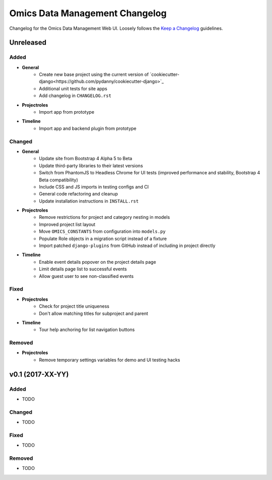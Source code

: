Omics Data Management Changelog
^^^^^^^^^^^^^^^^^^^^^^^^^^^^^^^

Changelog for the Omics Data Management Web UI. Loosely follows the
`Keep a Changelog <http://keepachangelog.com/en/0.3.0/>`_
guidelines.


Unreleased
==========

Added
-----

- **General**
    - Create new base project using the current version of `cookiecutter-django<https://github.com/pydanny/cookiecutter-django>`_
    - Additional unit tests for site apps
    - Add changelog in ``CHANGELOG.rst``
- **Projectroles**
    - Import app from prototype
- **Timeline**
    - Import app and backend plugin from prototype

Changed
-------

- **General**
    - Update site from Bootstrap 4 Alpha 5 to Beta
    - Update third-party libraries to their latest versions
    - Switch from PhantomJS to Headless Chrome for UI tests (improved performance and stability, Bootstrap 4 Beta compatibility)
    - Include CSS and JS imports in testing configs and CI
    - General code refactoring and cleanup
    - Update installation instructions in ``INSTALL.rst``
- **Projectroles**
    - Remove restrictions for project and category nesting in models
    - Improved project list layout
    - Move ``OMICS_CONSTANTS`` from configuration into ``models.py``
    - Populate Role objects in a migration script instead of a fixture
    - Import patched ``django-plugins`` from GitHub instead of including in project directly
- **Timeline**
    - Enable event details popover on the project details page
    - Limit details page list to successful events
    - Allow guest user to see non-classified events

Fixed
-----

- **Projectroles**
    - Check for project title uniqueness
    - Don't allow matching titles for subproject and parent
- **Timeline**
    - Tour help anchoring for list navigation buttons

Removed
-------

- **Projectroles**
    - Remove temporary settings variables for demo and UI testing hacks


v0.1 (2017-XX-YY)
=================

Added
-----

- TODO

Changed
-------

- TODO

Fixed
-----

- TODO

Removed
-------

- TODO
